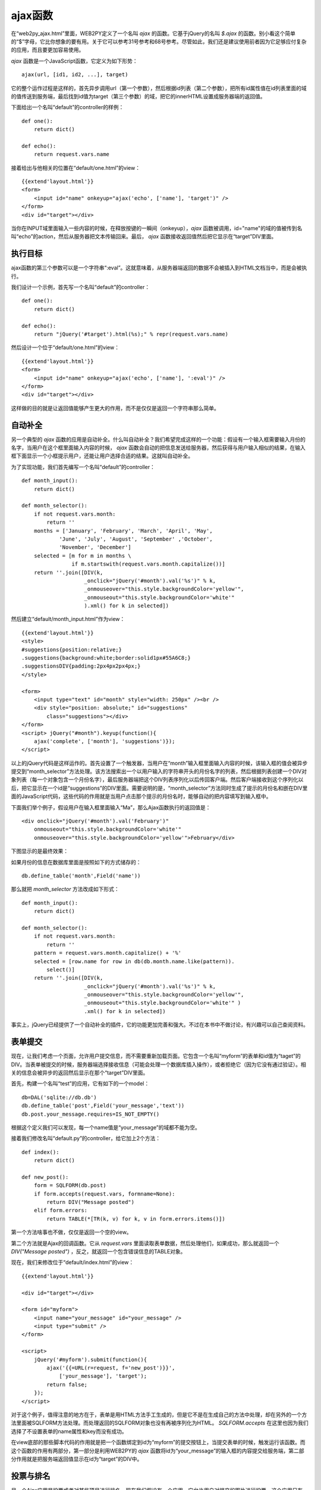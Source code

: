 .. |month_input| image:: ../_static/month_input.png

ajax函数
===========

在“web2py_ajax.html”里面，WEB2PY定义了一个名叫 *ajax* 的函数。它基于jQuery的名叫 *$.ajax* 的函数。别小看这个简单的“$”字母，它比你想象的要有用。关于它可以参考31号参考和68号参考。尽管如此，我们还是建议使用前者因为它足够应付复杂的应用，而且要更加容易使用。

*ajax* 函数是一个JavaScript函数，它定义为如下形势：

::

    ajax(url, [id1, id2, ...], target)

它的整个运作过程是这样的，首先异步调用url（第一个参数），然后根据id列表（第二个参数），把所有id属性值在id列表里面的域的值传送到服务端，最后找到id值为target（第三个参数）的域，把它的innerHTML设置成服务器端的返回值。

下面给出一个名叫“default”的controller的样例：

::
    
    def one():
        return dict()

    def echo():
        return request.vars.name

接着给出与他相关的位置在“default/one.html”的view：

::

    {{extend'layout.html'}}
    <form>
        <input id="name" onkeyup="ajax('echo', ['name'], 'target')" />
    </form>
    <div id="target"></div>

当你在INPUT域里面输入一些内容的时候，在释放按键的一瞬间（onkeyup），*ajax* 函数被调用，id="name"的域的值被传到名叫“echo”的action，然后从服务器把文本传输回来。最后， *ajax* 函数接收返回值然后把它显示在“target”DIV里面。

执行目标
--------------

ajax函数的第三个参数可以是一个字符串“:eval”。这就意味着，从服务器端返回的数据不会被插入到HTML文档当中，而是会被执行。

我们设计一个示例，首先写一个名叫“default”的controller：

::

    def one():
        return dict()
 
    def echo(): 
        return "jQuery('#target').html(%s);" % repr(request.vars.name)

然后设计一个位于“default/one.html”的view：

::

    {{extend'layout.html'}}
    <form>
        <input id="name" onkeyup="ajax('echo', ['name'], ':eval')" />
    </form>
    <div id="target"></div>

这样做的目的就是让返回值能够产生更大的作用，而不是仅仅是返回一个字符串那么简单。

自动补全
---------------

另一个典型的 *ajax* 函数的应用是自动补全。什么叫自动补全？我们希望完成这样的一个功能：假设有一个输入框需要输入月份的名字，当用户在这个框里面输入内容的时候， *ajax* 函数会自动的把信息发送给服务器，然后获得与用户输入相似的结果，在输入框下面显示一个小框提示用户，还能让用户选择合适的结果。这就叫自动补全。

为了实现功能，我们首先编写一个名叫“default”的controller：

::

    def month_input():
        return dict()

    def month_selector(): 
        if not request.vars.month:
            return '' 
        months = ['January', 'February', 'March', 'April', 'May',
                'June', 'July', 'August', 'September' ,'October',
                'November', 'December']
        selected = [m for m in months \
                    if m.startswith(request.vars.month.capitalize())]
        return ''.join([DIV(k,
                        _onclick="jQuery('#month').val('%s')" % k, 
                        _onmouseover="this.style.backgroundColor='yellow'", 
                        _onmouseout="this.style.backgroundColor='white'"
                        ).xml() for k in selected])

然后建立“default/month_input.html”作为view：

::

    {{extend'layout.html'}}
    <style>
    #suggestions{position:relative;}
    .suggestions{background:white;border:solid1px#55A6C8;}
    .suggestionsDIV{padding:2px4px2px4px;}
    </style>

    <form>
        <input type="text" id="month" style="width: 250px" /><br />
        <div style="position: absolute;" id="suggestions"
            class="suggestions"></div>
    </form>
    <script> jQuery("#month").keyup(function(){
        ajax('complete', ['month'], 'suggestions')});
    </script>

以上的jQuery代码是这样运作的。首先设置了一个触发器，当用户在“month”输入框里面输入内容的时候，该输入框的值会被异步提交到“month_selector”方法处理。该方法搜索出一个以用户输入的字符串开头的月份名字的列表，然后根据列表创建一个DIV对象列表（每一个对象包含一个月份名字），最后服务器端把这个DIV列表序列化以后传回客户端。然后客户端接收到这个序列化以后，把它显示在一个id是“suggestions”的DIV里面。需要说明的是，“month_selector”方法同时生成了提示的月份名和嵌在DIV里面的JavaScript代码，这些代码的作用就是当用户点击那个提示的月份名时，能够自动的把内容填写到输入框中。

下面我们举个例子，假设用户在输入框里面输入“Ma”，那么Ajax函数执行的返回值是：

::

    <div onclick="jQuery('#month').val('February')"
        onmouseout="this.style.backgroundColor='white'" 
        onmouseover="this.style.backgroundColor='yellow'">February</div>

下图显示的是最终效果：

|month_input|

如果月份的信息在数据库里面是按照如下的方式储存的：

::

    db.define_table('month',Field('name'))

那么就把 *month_selector* 方法改成如下形式：

::

    def month_input():
        return dict()

    def month_selector():
        if not request.vars.month:
            return ''
        pattern = request.vars.month.capitalize() + '%'
        selected = [row.name for row in db(db.month.name.like(pattern)).
            select()]
        return ''.join([DIV(k,
                        _onclick="jQuery('#month').val('%s')" % k,
                        _onmouseover="this.style.backgroundColor='yellow'", 
                        _onmouseout="this.style.backgroundColor='white'" )
                        .xml() for k in selected])

事实上，jQuery已经提供了一个自动补全的插件，它的功能更加完善和强大。不过在本书中不做讨论，有兴趣可以自己查阅资料。

表单提交
---------------

现在，让我们考虑一个页面，允许用户提交信息，而不需要重新加载页面。它包含一个名叫“myform”的表单和id值为“taget”的DIV。当表单被提交的时候，服务器端选择接收信息（可能会处理一个数据库插入操作），或者拒绝它（因为它没有通过验证）。相关的信息会被异步的返回然后显示在那个“target”DIV里面。

首先，构建一个名叫“test”的应用，它有如下的一个model：

::

    db=DAL('sqlite://db.db') 
    db.define_table('post',Field('your_message','text'))
    db.post.your_message.requires=IS_NOT_EMPTY()

根据这个定义我们可以发现，每一个name值是“your_message”的域都不能为空。

接着我们修改名叫“default.py”的controller，给它加上2个方法：

::

    def index():
        return dict()

    def new_post():
        form = SQLFORM(db.post)
        if form.accepts(request.vars, formname=None):
            return DIV("Message posted")
        elif form.errors:
            return TABLE(*[TR(k, v) for k, v in form.errors.items()])

第一个方法啥事也不做，仅仅是返回一个空的view。

第二个方法就是Ajax的回调函数。它从 *request.vars* 里面读取表单数据，然后处理他们，如果成功，那么就返回一个 *DIV("Message posted")* ，反之，就返回一个包含错误信息的TABLE对象。

现在，我们来修改位于“default/index.html”的view：

::

    {{extend'layout.html'}}

    <div id="target"></div>

    <form id="myform">
        <input name="your_message" id="your_message" />
        <input type="submit" />
    </form>

    <script> 
        jQuery('#myform').submit(function(){
            ajax('{{=URL(r=request, f='new_post')}}',
                ['your_message'], 'target');
            return false; 
        });
    </script>

对于这个例子，值得注意的地方在于，表单是用HTML方法手工生成的，但是它不是在生成自己的方法中处理，却在另外的一个方法里面被SQLFORM方法处理。而处理返回的SQLFORM对象也没有再被序列化为HTML。 *SQLFORM.accepts* 在这里也因为我们选择了不设置表单的name属性和key而没有成功。

在view底部的那些脚本代码的作用就是把一个函数绑定到id为“myform”的提交按钮上，当提交表单的时候，触发运行该函数。而这个函数的作用有两部分，第一部分是利用WEB2PY的 *ajax* 函数将id为“your_message”的输入框的内容提交给服务端，第二部分作用就是把服务端返回值显示在id为“target”的DIV中。

投票与排名
-------------------

另一个Ajax应用是投票或者对某些项目进行排名。现在我们假设有一个应用，它允许用户对提交的图片进行投票。这个应用只有一个简单的显示图片的页面，图片根据投票数进行排序显示。在这个应用中，我们允许用户进行多次投票。如果用户是经过认证的，那么想要改变这个特点也是很容易实现的。实现方式就是追踪每一个独立的投票，然后把他们根据“request.env.remote_addr”联系起来，这样就能做到一个用户只能投一票。

下面首先给出一个简单的model：

::

    db = DAL('sqlite://images.db')
    db.define_table('item',
        Field('image', 'upload'),
        Field('votes', 'integer', default=0))

然后给出名叫“default”的controller：

::

    def list_items():
        items = db().select(db.item.ALL, orderby=db.item.votes)
        return dict(items=items)

    def download(): 
        return response.download(request, db)

    def vote():
        item = db(db.item.id==request.vars.id).select()[0]
        new_votes = item.votes + 1 
        item.update_record(votes=new_votes) 
        return str(new_votes)

download方法是必要的，它让list_items方法能够下载储存在“upload”文件夹中的图片。vote方法是Ajax回调函数。

接着给出位于“default/list_items.html”的view：

::

    {{extend'layout.html'}}

    <form><input type="hidden" id="id" value=""/></form>
    {{for item in items:}}
    <p>
    <img src="{{=URL(r=request,f='download',args=item.image)}}"
    width="200px" />
    <br/>
    Votes=<span id="item{{=item.id}}">{{=item.votes}}</span>
    [<span onclick="jQuery('#id').val('{{=item.id}}');
        ajax('vote', ['id'], 'item{{=item.id}}');">vote up</span>]
    </p>
    {{pass}}

当用户点击“[vote up]”的时候，JavaScript脚本把item.id储存在一个隐藏的id值为“id”的INPUT域里面，然后通过Ajax把这个值提交到服务端。服务端为相应的记录增加投票数，然后把新的投票数以字符串形式返回。这个返回值被插入在id为“item{{=item.id}}”的SPAN中。

*虽然Ajax回调函数可以用来在后台处理运算，但是我们还是推荐使用CRON（在第四章中介绍）。因为web服务器强制每一个线程都有一个过期时间。如果一个运算任务消耗的时间太长，那么web服务器就会杀死这个线程。所以，根据你的web服务器参数来设置过期时间，以防运算任务中途被中止。*
